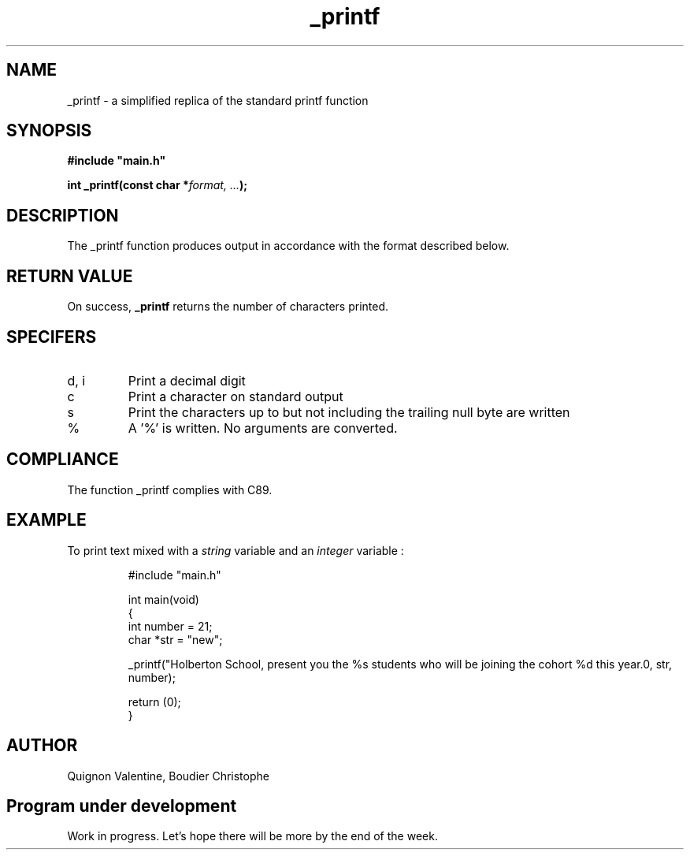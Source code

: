 .TH _printf 3 "24 July 2023" "" "_printf man page"
.SH NAME
_printf - a simplified replica of the standard printf function

.SH SYNOPSIS
.B #include \(dqmain.h\(dq

.BI "int _printf(const char *" "format, ..." ");"

.SH DESCRIPTION
The _printf function produces output in accordance with the format described below.

.SH RETURN VALUE
On success, \fB_printf\fR returns the number of characters printed.

.SH SPECIFERS
.TP
d, i
Print a decimal digit
.TP
c
Print a character on standard output
.TP
s
Print the characters up to but not including the trailing null byte are written
.TP
%
A '%' is written. No arguments are converted.

.SH COMPLIANCE
. TP
The function _printf complies with C89.

.SH EXAMPLE
To print text mixed with a \fIstring\fR variable and an \fIinteger\fR variable :
.PP
.nf
.RS
#include "main.h"

int main(void)
{
        int number = 21;
        char *str = "new";

        _printf("Holberton School, present you the %s students who will be joining the cohort %d this year.\n", str, number);

        return (0);
}

.fi
.PP

.SH AUTHOR
Quignon Valentine, Boudier Christophe

.SH Program under development
Work in progress. Let's hope there will be more by the end of the week.
